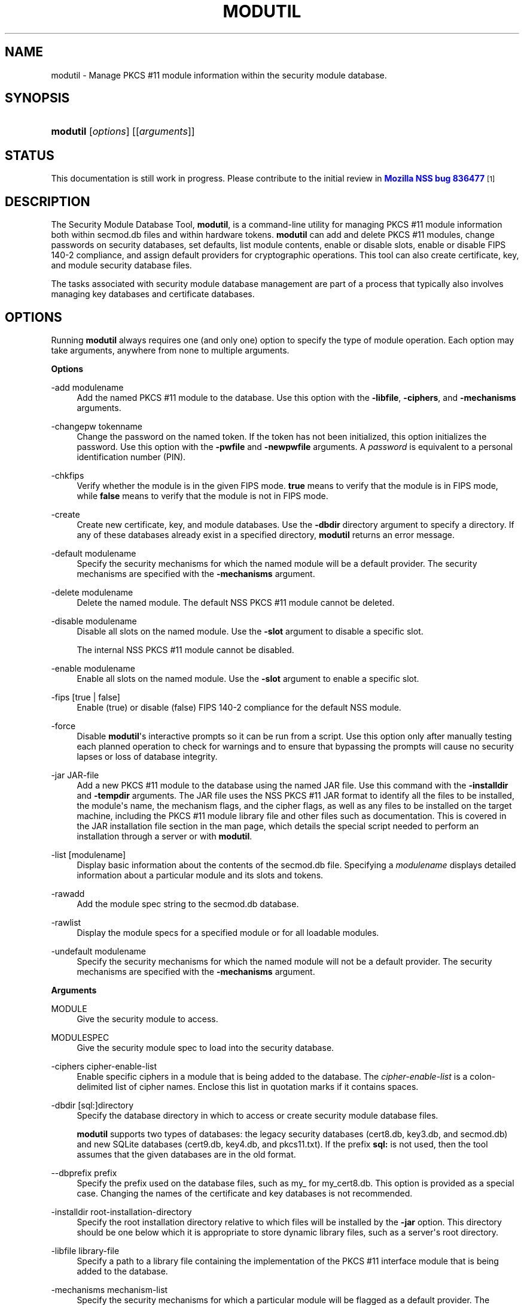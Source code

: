 '\" t
.\"     Title: MODUTIL
.\"    Author: [see the "Authors" section]
.\" Generator: DocBook XSL Stylesheets v1.78.1 <http://docbook.sf.net/>
.\"      Date:  5 June 2014
.\"    Manual: NSS Security Tools
.\"    Source: nss-tools
.\"  Language: English
.\"
.TH "MODUTIL" "1" "5 June 2014" "nss-tools" "NSS Security Tools"
.\" -----------------------------------------------------------------
.\" * Define some portability stuff
.\" -----------------------------------------------------------------
.\" ~~~~~~~~~~~~~~~~~~~~~~~~~~~~~~~~~~~~~~~~~~~~~~~~~~~~~~~~~~~~~~~~~
.\" http://bugs.debian.org/507673
.\" http://lists.gnu.org/archive/html/groff/2009-02/msg00013.html
.\" ~~~~~~~~~~~~~~~~~~~~~~~~~~~~~~~~~~~~~~~~~~~~~~~~~~~~~~~~~~~~~~~~~
.ie \n(.g .ds Aq \(aq
.el       .ds Aq '
.\" -----------------------------------------------------------------
.\" * set default formatting
.\" -----------------------------------------------------------------
.\" disable hyphenation
.nh
.\" disable justification (adjust text to left margin only)
.ad l
.\" -----------------------------------------------------------------
.\" * MAIN CONTENT STARTS HERE *
.\" -----------------------------------------------------------------
.SH "NAME"
modutil \- Manage PKCS #11 module information within the security module database\&.
.SH "SYNOPSIS"
.HP \w'\fBmodutil\fR\ 'u
\fBmodutil\fR [\fIoptions\fR] [[\fIarguments\fR]]
.SH "STATUS"
.PP
This documentation is still work in progress\&. Please contribute to the initial review in
\m[blue]\fBMozilla NSS bug 836477\fR\m[]\&\s-2\u[1]\d\s+2
.SH "DESCRIPTION"
.PP
The Security Module Database Tool,
\fBmodutil\fR, is a command\-line utility for managing PKCS #11 module information both within
secmod\&.db
files and within hardware tokens\&.
\fBmodutil\fR
can add and delete PKCS #11 modules, change passwords on security databases, set defaults, list module contents, enable or disable slots, enable or disable FIPS 140\-2 compliance, and assign default providers for cryptographic operations\&. This tool can also create certificate, key, and module security database files\&.
.PP
The tasks associated with security module database management are part of a process that typically also involves managing key databases and certificate databases\&.
.SH "OPTIONS"
.PP
Running
\fBmodutil\fR
always requires one (and only one) option to specify the type of module operation\&. Each option may take arguments, anywhere from none to multiple arguments\&.
.PP
\fBOptions\fR
.PP
\-add modulename
.RS 4
Add the named PKCS #11 module to the database\&. Use this option with the
\fB\-libfile\fR,
\fB\-ciphers\fR, and
\fB\-mechanisms\fR
arguments\&.
.RE
.PP
\-changepw tokenname
.RS 4
Change the password on the named token\&. If the token has not been initialized, this option initializes the password\&. Use this option with the
\fB\-pwfile\fR
and
\fB\-newpwfile\fR
arguments\&. A
\fIpassword\fR
is equivalent to a personal identification number (PIN)\&.
.RE
.PP
\-chkfips
.RS 4
Verify whether the module is in the given FIPS mode\&.
\fBtrue\fR
means to verify that the module is in FIPS mode, while
\fBfalse\fR
means to verify that the module is not in FIPS mode\&.
.RE
.PP
\-create
.RS 4
Create new certificate, key, and module databases\&. Use the
\fB\-dbdir\fR
directory argument to specify a directory\&. If any of these databases already exist in a specified directory,
\fBmodutil\fR
returns an error message\&.
.RE
.PP
\-default modulename
.RS 4
Specify the security mechanisms for which the named module will be a default provider\&. The security mechanisms are specified with the
\fB\-mechanisms\fR
argument\&.
.RE
.PP
\-delete modulename
.RS 4
Delete the named module\&. The default NSS PKCS #11 module cannot be deleted\&.
.RE
.PP
\-disable modulename
.RS 4
Disable all slots on the named module\&. Use the
\fB\-slot\fR
argument to disable a specific slot\&.
.sp
The internal NSS PKCS #11 module cannot be disabled\&.
.RE
.PP
\-enable modulename
.RS 4
Enable all slots on the named module\&. Use the
\fB\-slot\fR
argument to enable a specific slot\&.
.RE
.PP
\-fips [true | false]
.RS 4
Enable (true) or disable (false) FIPS 140\-2 compliance for the default NSS module\&.
.RE
.PP
\-force
.RS 4
Disable
\fBmodutil\fR\*(Aqs interactive prompts so it can be run from a script\&. Use this option only after manually testing each planned operation to check for warnings and to ensure that bypassing the prompts will cause no security lapses or loss of database integrity\&.
.RE
.PP
\-jar JAR\-file
.RS 4
Add a new PKCS #11 module to the database using the named JAR file\&. Use this command with the
\fB\-installdir\fR
and
\fB\-tempdir\fR
arguments\&. The JAR file uses the NSS PKCS #11 JAR format to identify all the files to be installed, the module\*(Aqs name, the mechanism flags, and the cipher flags, as well as any files to be installed on the target machine, including the PKCS #11 module library file and other files such as documentation\&. This is covered in the JAR installation file section in the man page, which details the special script needed to perform an installation through a server or with
\fBmodutil\fR\&.
.RE
.PP
\-list [modulename]
.RS 4
Display basic information about the contents of the
secmod\&.db
file\&. Specifying a
\fImodulename\fR
displays detailed information about a particular module and its slots and tokens\&.
.RE
.PP
\-rawadd
.RS 4
Add the module spec string to the
secmod\&.db
database\&.
.RE
.PP
\-rawlist
.RS 4
Display the module specs for a specified module or for all loadable modules\&.
.RE
.PP
\-undefault modulename
.RS 4
Specify the security mechanisms for which the named module will not be a default provider\&. The security mechanisms are specified with the
\fB\-mechanisms\fR
argument\&.
.RE
.PP
\fBArguments\fR
.PP
MODULE
.RS 4
Give the security module to access\&.
.RE
.PP
MODULESPEC
.RS 4
Give the security module spec to load into the security database\&.
.RE
.PP
\-ciphers cipher\-enable\-list
.RS 4
Enable specific ciphers in a module that is being added to the database\&. The
\fIcipher\-enable\-list\fR
is a colon\-delimited list of cipher names\&. Enclose this list in quotation marks if it contains spaces\&.
.RE
.PP
\-dbdir [sql:]directory
.RS 4
Specify the database directory in which to access or create security module database files\&.
.sp
\fBmodutil\fR
supports two types of databases: the legacy security databases (cert8\&.db,
key3\&.db, and
secmod\&.db) and new SQLite databases (cert9\&.db,
key4\&.db, and
pkcs11\&.txt)\&. If the prefix
\fBsql:\fR
is not used, then the tool assumes that the given databases are in the old format\&.
.RE
.PP
\-\-dbprefix prefix
.RS 4
Specify the prefix used on the database files, such as
my_
for
my_cert8\&.db\&. This option is provided as a special case\&. Changing the names of the certificate and key databases is not recommended\&.
.RE
.PP
\-installdir root\-installation\-directory
.RS 4
Specify the root installation directory relative to which files will be installed by the
\fB\-jar\fR
option\&. This directory should be one below which it is appropriate to store dynamic library files, such as a server\*(Aqs root directory\&.
.RE
.PP
\-libfile library\-file
.RS 4
Specify a path to a library file containing the implementation of the PKCS #11 interface module that is being added to the database\&.
.RE
.PP
\-mechanisms mechanism\-list
.RS 4
Specify the security mechanisms for which a particular module will be flagged as a default provider\&. The
\fImechanism\-list\fR
is a colon\-delimited list of mechanism names\&. Enclose this list in quotation marks if it contains spaces\&.
.sp
The module becomes a default provider for the listed mechanisms when those mechanisms are enabled\&. If more than one module claims to be a particular mechanism\*(Aqs default provider, that mechanism\*(Aqs default provider is undefined\&.
.sp
\fBmodutil\fR
supports several mechanisms: RSA, DSA, RC2, RC4, RC5, AES, DES, DH, SHA1, SHA256, SHA512, SSL, TLS, MD5, MD2, RANDOM (for random number generation), and FRIENDLY (meaning certificates are publicly readable)\&.
.RE
.PP
\-newpwfile new\-password\-file
.RS 4
Specify a text file containing a token\*(Aqs new or replacement password so that a password can be entered automatically with the
\fB\-changepw\fR
option\&.
.RE
.PP
\-nocertdb
.RS 4
Do not open the certificate or key databases\&. This has several effects:
.sp
.RS 4
.ie n \{\
\h'-04'\(bu\h'+03'\c
.\}
.el \{\
.sp -1
.IP \(bu 2.3
.\}
With the
\fB\-create\fR
command, only a module security file is created; certificate and key databases are not created\&.
.RE
.sp
.RS 4
.ie n \{\
\h'-04'\(bu\h'+03'\c
.\}
.el \{\
.sp -1
.IP \(bu 2.3
.\}
With the
\fB\-jar\fR
command, signatures on the JAR file are not checked\&.
.RE
.sp
.RS 4
.ie n \{\
\h'-04'\(bu\h'+03'\c
.\}
.el \{\
.sp -1
.IP \(bu 2.3
.\}
With the
\fB\-changepw\fR
command, the password on the NSS internal module cannot be set or changed, since this password is stored in the key database\&.
.RE
.RE
.PP
\-pwfile old\-password\-file
.RS 4
Specify a text file containing a token\*(Aqs existing password so that a password can be entered automatically when the
\fB\-changepw\fR
option is used to change passwords\&.
.RE
.PP
\-secmod secmodname
.RS 4
Give the name of the security module database (like
secmod\&.db) to load\&.
.RE
.PP
\-slot slotname
.RS 4
Specify a particular slot to be enabled or disabled with the
\fB\-enable\fR
or
\fB\-disable\fR
options\&.
.RE
.PP
\-string CONFIG_STRING
.RS 4
Pass a configuration string for the module being added to the database\&.
.RE
.PP
\-tempdir temporary\-directory
.RS 4
Give a directory location where temporary files are created during the installation by the
\fB\-jar\fR
option\&. If no temporary directory is specified, the current directory is used\&.
.RE
.SH "USAGE AND EXAMPLES"
.PP
\fBCreating Database Files\fR
.PP
Before any operations can be performed, there must be a set of security databases available\&.
\fBmodutil\fR
can be used to create these files\&. The only required argument is the database that where the databases will be located\&.
.sp
.if n \{\
.RS 4
.\}
.nf
modutil \-create \-dbdir [sql:]directory
.fi
.if n \{\
.RE
.\}
.PP
\fBAdding a Cryptographic Module\fR
.PP
Adding a PKCS #11 module means submitting a supporting library file, enabling its ciphers, and setting default provider status for various security mechanisms\&. This can be done by supplying all of the information through
\fBmodutil\fR
directly or by running a JAR file and install script\&. For the most basic case, simply upload the library:
.sp
.if n \{\
.RS 4
.\}
.nf
modutil \-add modulename \-libfile library\-file [\-ciphers cipher\-enable\-list] [\-mechanisms mechanism\-list] 
.fi
.if n \{\
.RE
.\}
.PP
For example:
.sp
.if n \{\
.RS 4
.\}
.nf
modutil \-dbdir sql:/home/my/sharednssdb \-add "Example PKCS #11 Module" \-libfile "/tmp/crypto\&.so" \-mechanisms RSA:DSA:RC2:RANDOM 

Using database directory \&.\&.\&. 
Module "Example PKCS #11 Module" added to database\&.
.fi
.if n \{\
.RE
.\}
.PP
\fBInstalling a Cryptographic Module from a JAR File\fR
.PP
PKCS #11 modules can also be loaded using a JAR file, which contains all of the required libraries and an installation script that describes how to install the module\&. The JAR install script is described in more detail in
the section called \(lqJAR INSTALLATION FILE FORMAT\(rq\&.
.PP
The JAR installation script defines the setup information for each platform that the module can be installed on\&. For example:
.sp
.if n \{\
.RS 4
.\}
.nf
Platforms { 
   Linux:5\&.4\&.08:x86 { 
      ModuleName { "Example PKCS #11 Module" } 
      ModuleFile { crypto\&.so } 
      DefaultMechanismFlags{0x0000} 
      CipherEnableFlags{0x0000} 
      Files { 
         crypto\&.so { 
            Path{ /tmp/crypto\&.so } 
         } 
         setup\&.sh { 
            Executable 
            Path{ /tmp/setup\&.sh } 
         } 
      } 
   } 
   Linux:6\&.0\&.0:x86 { 
      EquivalentPlatform { Linux:5\&.4\&.08:x86 } 
   } 
} 
.fi
.if n \{\
.RE
.\}
.PP
Both the install script and the required libraries must be bundled in a JAR file, which is specified with the
\fB\-jar\fR
argument\&.
.sp
.if n \{\
.RS 4
.\}
.nf
modutil \-dbdir sql:/home/mt"jar\-install\-filey/sharednssdb \-jar install\&.jar \-installdir sql:/home/my/sharednssdb

This installation JAR file was signed by: 
\-\-\-\-\-\-\-\-\-\-\-\-\-\-\-\-\-\-\-\-\-\-\-\-\-\-\-\-\-\-\-\-\-\-\-\-\-\-\-\-\-\-\-\-\-\- 

**SUBJECT NAME** 

C=US, ST=California, L=Mountain View, CN=Cryptorific Inc\&., OU=Digital ID
Class 3 \- Netscape Object Signing, OU="www\&.verisign\&.com/repository/CPS
Incorp\&. by Ref\&.,LIAB\&.LTD(c)9 6", OU=www\&.verisign\&.com/CPS Incorp\&.by Ref
\&. LIABILITY LTD\&.(c)97 VeriSign, OU=VeriSign Object Signing CA \- Class 3
Organization, OU="VeriSign, Inc\&.", O=VeriSign Trust Network **ISSUER
NAME**, OU=www\&.verisign\&.com/CPS Incorp\&.by Ref\&. LIABILITY LTD\&.(c)97
VeriSign, OU=VeriSign Object Signing CA \- Class 3 Organization,
OU="VeriSign, Inc\&.", O=VeriSign Trust Network 
\-\-\-\-\-\-\-\-\-\-\-\-\-\-\-\-\-\-\-\-\-\-\-\-\-\-\-\-\-\-\-\-\-\-\-\-\-\-\-\-\-\-\-\-\-\- 

Do you wish to continue this installation? (y/n) y 
Using installer script "installer_script" 
Successfully parsed installation script 
Current platform is Linux:5\&.4\&.08:x86 
Using installation parameters for platform Linux:5\&.4\&.08:x86 
Installed file crypto\&.so to /tmp/crypto\&.so
Installed file setup\&.sh to \&./pk11inst\&.dir/setup\&.sh 
Executing "\&./pk11inst\&.dir/setup\&.sh"\&.\&.\&. 
"\&./pk11inst\&.dir/setup\&.sh" executed successfully 
Installed module "Example PKCS #11 Module" into module database 

Installation completed successfully 
.fi
.if n \{\
.RE
.\}
.PP
\fBAdding Module Spec\fR
.PP
Each module has information stored in the security database about its configuration and parameters\&. These can be added or edited using the
\fB\-rawadd\fR
command\&. For the current settings or to see the format of the module spec in the database, use the
\fB\-rawlist\fR
option\&.
.sp
.if n \{\
.RS 4
.\}
.nf
modutil \-rawadd modulespec
.fi
.if n \{\
.RE
.\}
.PP
\fBDeleting a Module\fR
.PP
A specific PKCS #11 module can be deleted from the
secmod\&.db
database:
.sp
.if n \{\
.RS 4
.\}
.nf
modutil \-delete modulename \-dbdir [sql:]directory 
.fi
.if n \{\
.RE
.\}
.PP
\fBDisplaying Module Information\fR
.PP
The
secmod\&.db
database contains information about the PKCS #11 modules that are available to an application or server to use\&. The list of all modules, information about specific modules, and database configuration specs for modules can all be viewed\&.
.PP
To simply get a list of modules in the database, use the
\fB\-list\fR
command\&.
.sp
.if n \{\
.RS 4
.\}
.nf
modutil \-list [modulename] \-dbdir [sql:]directory 
.fi
.if n \{\
.RE
.\}
.PP
Listing the modules shows the module name, their status, and other associated security databases for certificates and keys\&. For example:
.sp
.if n \{\
.RS 4
.\}
.nf
modutil \-list \-dbdir sql:/home/my/sharednssdb 

Listing of PKCS #11 Modules
\-\-\-\-\-\-\-\-\-\-\-\-\-\-\-\-\-\-\-\-\-\-\-\-\-\-\-\-\-\-\-\-\-\-\-\-\-\-\-\-\-\-\-\-\-\-\-\-\-\-\-\-\-\-\-\-\-\-\-
  1\&. NSS Internal PKCS #11 Module
         slots: 2 slots attached
        status: loaded

         slot: NSS Internal Cryptographic Services                            
        token: NSS Generic Crypto Services

         slot: NSS User Private Key and Certificate Services                  
        token: NSS Certificate DB
\-\-\-\-\-\-\-\-\-\-\-\-\-\-\-\-\-\-\-\-\-\-\-\-\-\-\-\-\-\-\-\-\-\-\-\-\-\-\-\-\-\-\-\-\-\-\-\-\-\-\-\-\-\-\-\-\-\-\-
.fi
.if n \{\
.RE
.\}
.PP
Passing a specific module name with the
\fB\-list\fR
returns details information about the module itself, like supported cipher mechanisms, version numbers, serial numbers, and other information about the module and the token it is loaded on\&. For example:
.sp
.if n \{\
.RS 4
.\}
.nf
 modutil \-list "NSS Internal PKCS #11 Module" \-dbdir sql:/home/my/sharednssdb

\-\-\-\-\-\-\-\-\-\-\-\-\-\-\-\-\-\-\-\-\-\-\-\-\-\-\-\-\-\-\-\-\-\-\-\-\-\-\-\-\-\-\-\-\-\-\-\-\-\-\-\-\-\-\-\-\-\-\-
Name: NSS Internal PKCS #11 Module
Library file: **Internal ONLY module**
Manufacturer: Privacore              
Description: NSS Internal Crypto Services    
PKCS #11 Version 2\&.20
Library Version: 3\&.11
Cipher Enable Flags: None
Default Mechanism Flags: RSA:RC2:RC4:DES:DH:SHA1:MD5:MD2:SSL:TLS:AES

  Slot: NSS Internal Cryptographic Services                            
  Slot Mechanism Flags: RSA:RC2:RC4:DES:DH:SHA1:MD5:MD2:SSL:TLS:AES
  Manufacturer: Privacore             
  Type: Software
  Version Number: 3\&.11
  Firmware Version: 0\&.0
  Status: Enabled
  Token Name: NSS Generic Crypto Services     
  Token Manufacturer: Privacore              
  Token Model: NSS 3           
  Token Serial Number: 0000000000000000
  Token Version: 4\&.0
  Token Firmware Version: 0\&.0
  Access: Write Protected
  Login Type: Public (no login required)
  User Pin: NOT Initialized

  Slot: NSS User Private Key and Certificate Services                  
  Slot Mechanism Flags: None
  Manufacturer: Privacore             
  Type: Software
  Version Number: 3\&.11
  Firmware Version: 0\&.0
  Status: Enabled
  Token Name: NSS Certificate DB              
  Token Manufacturer: Privacore              
  Token Model: NSS 3           
  Token Serial Number: 0000000000000000
  Token Version: 8\&.3
  Token Firmware Version: 0\&.0
  Access: NOT Write Protected
  Login Type: Login required
  User Pin: Initialized
.fi
.if n \{\
.RE
.\}
.PP
A related command,
\fB\-rawlist\fR
returns information about the database configuration for the modules\&. (This information can be edited by loading new specs using the
\fB\-rawadd\fR
command\&.)
.sp
.if n \{\
.RS 4
.\}
.nf
 modutil \-rawlist \-dbdir sql:/home/my/sharednssdb
 name="NSS Internal PKCS #11 Module" parameters="configdir=\&. certPrefix= keyPrefix= secmod=secmod\&.db flags=readOnly " NSS="trustOrder=75 cipherOrder=100 slotParams={0x00000001=[slotFlags=RSA,RC4,RC2,DES,DH,SHA1,MD5,MD2,SSL,TLS,AES,RANDOM askpw=any timeout=30 ] }  Flags=internal,critical"
.fi
.if n \{\
.RE
.\}
.PP
\fBSetting a Default Provider for Security Mechanisms\fR
.PP
Multiple security modules may provide support for the same security mechanisms\&. It is possible to set a specific security module as the default provider for a specific security mechanism (or, conversely, to prohibit a provider from supplying those mechanisms)\&.
.sp
.if n \{\
.RS 4
.\}
.nf
modutil \-default modulename \-mechanisms mechanism\-list 
.fi
.if n \{\
.RE
.\}
.PP
To set a module as the default provider for mechanisms, use the
\fB\-default\fR
command with a colon\-separated list of mechanisms\&. The available mechanisms depend on the module; NSS supplies almost all common mechanisms\&. For example:
.sp
.if n \{\
.RS 4
.\}
.nf
modutil \-default "NSS Internal PKCS #11 Module" \-dbdir \-mechanisms RSA:DSA:RC2 

Using database directory c:\edatabases\&.\&.\&.

Successfully changed defaults\&.
.fi
.if n \{\
.RE
.\}
.PP
Clearing the default provider has the same format:
.sp
.if n \{\
.RS 4
.\}
.nf
modutil \-undefault "NSS Internal PKCS #11 Module" \-dbdir \-mechanisms MD2:MD5
.fi
.if n \{\
.RE
.\}
.PP
\fBEnabling and Disabling Modules and Slots\fR
.PP
Modules, and specific slots on modules, can be selectively enabled or disabled using
\fBmodutil\fR\&. Both commands have the same format:
.sp
.if n \{\
.RS 4
.\}
.nf
modutil \-enable|\-disable modulename [\-slot slotname] 
.fi
.if n \{\
.RE
.\}
.PP
For example:
.sp
.if n \{\
.RS 4
.\}
.nf
modutil \-enable "NSS Internal PKCS #11 Module" \-slot "NSS Internal Cryptographic Services                            " \-dbdir \&.

Slot "NSS Internal Cryptographic Services                            " enabled\&.
.fi
.if n \{\
.RE
.\}
.PP
Be sure that the appropriate amount of trailing whitespace is after the slot name\&. Some slot names have a significant amount of whitespace that must be included, or the operation will fail\&.
.PP
\fBEnabling and Verifying FIPS Compliance\fR
.PP
The NSS modules can have FIPS 140\-2 compliance enabled or disabled using
\fBmodutil\fR
with the
\fB\-fips\fR
option\&. For example:
.sp
.if n \{\
.RS 4
.\}
.nf
modutil \-fips true \-dbdir sql:/home/my/sharednssdb/

FIPS mode enabled\&.
.fi
.if n \{\
.RE
.\}
.PP
To verify that status of FIPS mode, run the
\fB\-chkfips\fR
command with either a true or false flag (it doesn\*(Aqt matter which)\&. The tool returns the current FIPS setting\&.
.sp
.if n \{\
.RS 4
.\}
.nf
modutil \-chkfips false \-dbdir sql:/home/my/sharednssdb/

FIPS mode enabled\&.
.fi
.if n \{\
.RE
.\}
.PP
\fBChanging the Password on a Token\fR
.PP
Initializing or changing a token\*(Aqs password:
.sp
.if n \{\
.RS 4
.\}
.nf
modutil \-changepw tokenname [\-pwfile old\-password\-file] [\-newpwfile new\-password\-file] 
.fi
.if n \{\
.RE
.\}
.sp
.if n \{\
.RS 4
.\}
.nf
modutil \-dbdir sql:/home/my/sharednssdb \-changepw "NSS Certificate DB" 

Enter old password: 
Incorrect password, try again\&.\&.\&. 
Enter old password: 
Enter new password: 
Re\-enter new password: 
Token "Communicator Certificate DB" password changed successfully\&.
.fi
.if n \{\
.RE
.\}
.SH "JAR INSTALLATION FILE FORMAT"
.PP
When a JAR file is run by a server, by
\fBmodutil\fR, or by any program that does not interpret JavaScript, a special information file must be included to install the libraries\&. There are several things to keep in mind with this file:
.sp
.RS 4
.ie n \{\
\h'-04'\(bu\h'+03'\c
.\}
.el \{\
.sp -1
.IP \(bu 2.3
.\}
It must be declared in the JAR archive\*(Aqs manifest file\&.
.RE
.sp
.RS 4
.ie n \{\
\h'-04'\(bu\h'+03'\c
.\}
.el \{\
.sp -1
.IP \(bu 2.3
.\}
The script can have any name\&.
.RE
.sp
.RS 4
.ie n \{\
\h'-04'\(bu\h'+03'\c
.\}
.el \{\
.sp -1
.IP \(bu 2.3
.\}
The metainfo tag for this is
\fBPkcs11_install_script\fR\&. To declare meta\-information in the manifest file, put it in a file that is passed to
\fBsigntool\fR\&.
.RE
.PP
\fBSample Script\fR
.PP
For example, the PKCS #11 installer script could be in the file pk11install\&. If so, the metainfo file for
\fBsigntool\fR
includes a line such as this:
.sp
.if n \{\
.RS 4
.\}
.nf
+ Pkcs11_install_script: pk11install
.fi
.if n \{\
.RE
.\}
.PP
The script must define the platform and version number, the module name and file, and any optional information like supported ciphers and mechanisms\&. Multiple platforms can be defined in a single install file\&.
.sp
.if n \{\
.RS 4
.\}
.nf
ForwardCompatible { IRIX:6\&.2:mips SUNOS:5\&.5\&.1:sparc }
Platforms {
   WINNT::x86 {
      ModuleName { "Example Module" }
      ModuleFile { win32/fort32\&.dll }
      DefaultMechanismFlags{0x0001}
      DefaultCipherFlags{0x0001}
      Files {
         win32/setup\&.exe {
            Executable
            RelativePath { %temp%/setup\&.exe }
         }
         win32/setup\&.hlp {
            RelativePath { %temp%/setup\&.hlp }
         }
         win32/setup\&.cab {
            RelativePath { %temp%/setup\&.cab }
         }
      }
   }
   WIN95::x86 {
      EquivalentPlatform {WINNT::x86}
   }
   SUNOS:5\&.5\&.1:sparc {
      ModuleName { "Example UNIX Module" }
      ModuleFile { unix/fort\&.so }
      DefaultMechanismFlags{0x0001}
      CipherEnableFlags{0x0001}
      Files {
         unix/fort\&.so {
            RelativePath{%root%/lib/fort\&.so}
            AbsolutePath{/usr/local/netscape/lib/fort\&.so}
            FilePermissions{555}
         }
         xplat/instr\&.html {
            RelativePath{%root%/docs/inst\&.html}
            AbsolutePath{/usr/local/netscape/docs/inst\&.html}
            FilePermissions{555}
         }
      }
   }
   IRIX:6\&.2:mips {
      EquivalentPlatform { SUNOS:5\&.5\&.1:sparc }
   }
}
.fi
.if n \{\
.RE
.\}
.PP
\fBScript Grammar\fR
.PP
The script is basic Java, allowing lists, key\-value pairs, strings, and combinations of all of them\&.
.sp
.if n \{\
.RS 4
.\}
.nf
\-\-> valuelist

valuelist \-\-> value valuelist
               <null>

value \-\-\-> key_value_pair
            string

key_value_pair \-\-> key { valuelist }

key \-\-> string

string \-\-> simple_string
            "complex_string"

simple_string \-\-> [^ \et\en\e""{""}"]+ 

complex_string \-\-> ([^\e"\e\e\er\en]|(\e\e\e")|(\e\e\e\e))+ 
.fi
.if n \{\
.RE
.\}
.PP
Quotes and backslashes must be escaped with a backslash\&. A complex string must not include newlines or carriage returns\&.Outside of complex strings, all white space (for example, spaces, tabs, and carriage returns) is considered equal and is used only to delimit tokens\&.
.PP
\fBKeys\fR
.PP
The Java install file uses keys to define the platform and module information\&.
.PP
\fBForwardCompatible\fR
gives a list of platforms that are forward compatible\&. If the current platform cannot be found in the list of supported platforms, then the
\fBForwardCompatible\fR
list is checked for any platforms that have the same OS and architecture in an earlier version\&. If one is found, its attributes are used for the current platform\&.
.PP
\fBPlatforms\fR
(required) Gives a list of platforms\&. Each entry in the list is itself a key\-value pair: the key is the name of the platform and the value list contains various attributes of the platform\&. The platform string is in the format
\fIsystem name:OS release:architecture\fR\&. The installer obtains these values from NSPR\&. OS release is an empty string on non\-Unix operating systems\&. NSPR supports these platforms:
.sp
.RS 4
.ie n \{\
\h'-04'\(bu\h'+03'\c
.\}
.el \{\
.sp -1
.IP \(bu 2.3
.\}
AIX (rs6000)
.RE
.sp
.RS 4
.ie n \{\
\h'-04'\(bu\h'+03'\c
.\}
.el \{\
.sp -1
.IP \(bu 2.3
.\}
BSDI (x86)
.RE
.sp
.RS 4
.ie n \{\
\h'-04'\(bu\h'+03'\c
.\}
.el \{\
.sp -1
.IP \(bu 2.3
.\}
FREEBSD (x86)
.RE
.sp
.RS 4
.ie n \{\
\h'-04'\(bu\h'+03'\c
.\}
.el \{\
.sp -1
.IP \(bu 2.3
.\}
HPUX (hppa1\&.1)
.RE
.sp
.RS 4
.ie n \{\
\h'-04'\(bu\h'+03'\c
.\}
.el \{\
.sp -1
.IP \(bu 2.3
.\}
IRIX (mips)
.RE
.sp
.RS 4
.ie n \{\
\h'-04'\(bu\h'+03'\c
.\}
.el \{\
.sp -1
.IP \(bu 2.3
.\}
LINUX (ppc, alpha, x86)
.RE
.sp
.RS 4
.ie n \{\
\h'-04'\(bu\h'+03'\c
.\}
.el \{\
.sp -1
.IP \(bu 2.3
.\}
MacOS (PowerPC)
.RE
.sp
.RS 4
.ie n \{\
\h'-04'\(bu\h'+03'\c
.\}
.el \{\
.sp -1
.IP \(bu 2.3
.\}
NCR (x86)
.RE
.sp
.RS 4
.ie n \{\
\h'-04'\(bu\h'+03'\c
.\}
.el \{\
.sp -1
.IP \(bu 2.3
.\}
NEC (mips)
.RE
.sp
.RS 4
.ie n \{\
\h'-04'\(bu\h'+03'\c
.\}
.el \{\
.sp -1
.IP \(bu 2.3
.\}
OS2 (x86)
.RE
.sp
.RS 4
.ie n \{\
\h'-04'\(bu\h'+03'\c
.\}
.el \{\
.sp -1
.IP \(bu 2.3
.\}
OSF (alpha)
.RE
.sp
.RS 4
.ie n \{\
\h'-04'\(bu\h'+03'\c
.\}
.el \{\
.sp -1
.IP \(bu 2.3
.\}
ReliantUNIX (mips)
.RE
.sp
.RS 4
.ie n \{\
\h'-04'\(bu\h'+03'\c
.\}
.el \{\
.sp -1
.IP \(bu 2.3
.\}
SCO (x86)
.RE
.sp
.RS 4
.ie n \{\
\h'-04'\(bu\h'+03'\c
.\}
.el \{\
.sp -1
.IP \(bu 2.3
.\}
SOLARIS (sparc)
.RE
.sp
.RS 4
.ie n \{\
\h'-04'\(bu\h'+03'\c
.\}
.el \{\
.sp -1
.IP \(bu 2.3
.\}
SONY (mips)
.RE
.sp
.RS 4
.ie n \{\
\h'-04'\(bu\h'+03'\c
.\}
.el \{\
.sp -1
.IP \(bu 2.3
.\}
SUNOS (sparc)
.RE
.sp
.RS 4
.ie n \{\
\h'-04'\(bu\h'+03'\c
.\}
.el \{\
.sp -1
.IP \(bu 2.3
.\}
UnixWare (x86)
.RE
.sp
.RS 4
.ie n \{\
\h'-04'\(bu\h'+03'\c
.\}
.el \{\
.sp -1
.IP \(bu 2.3
.\}
WIN16 (x86)
.RE
.sp
.RS 4
.ie n \{\
\h'-04'\(bu\h'+03'\c
.\}
.el \{\
.sp -1
.IP \(bu 2.3
.\}
WIN95 (x86)
.RE
.sp
.RS 4
.ie n \{\
\h'-04'\(bu\h'+03'\c
.\}
.el \{\
.sp -1
.IP \(bu 2.3
.\}
WINNT (x86)
.RE
.PP
For example:
.sp
.if n \{\
.RS 4
.\}
.nf
IRIX:6\&.2:mips
SUNOS:5\&.5\&.1:sparc
Linux:2\&.0\&.32:x86
WIN95::x86
.fi
.if n \{\
.RE
.\}
.PP
The module information is defined independently for each platform in the
\fBModuleName\fR,
\fBModuleFile\fR, and
\fBFiles\fR
attributes\&. These attributes must be given unless an
\fBEquivalentPlatform\fR
attribute is specified\&.
.PP
\fBPer\-Platform Keys\fR
.PP
Per\-platform keys have meaning only within the value list of an entry in the
\fBPlatforms\fR
list\&.
.PP
\fBModuleName\fR
(required) gives the common name for the module\&. This name is used to reference the module by servers and by the
\fBmodutil\fR
tool\&.
.PP
\fBModuleFile\fR
(required) names the PKCS #11 module file for this platform\&. The name is given as the relative path of the file within the JAR archive\&.
.PP
\fBFiles\fR
(required) lists the files that need to be installed for this module\&. Each entry in the file list is a key\-value pair\&. The key is the path of the file in the JAR archive, and the value list contains attributes of the file\&. At least
\fBRelativePath\fR
or
\fBAbsolutePath\fR
must be specified for each file\&.
.PP
\fBDefaultMechanismFlags\fR
specifies mechanisms for which this module is the default provider; this is equivalent to the
\fB\-mechanism\fR
option with the
\fB\-add\fR
command\&. This key\-value pair is a bitstring specified in hexadecimal (0x) format\&. It is constructed as a bitwise OR\&. If the DefaultMechanismFlags entry is omitted, the value defaults to 0x0\&.
.sp
.if n \{\
.RS 4
.\}
.nf
RSA:                   0x00000001
DSA:                   0x00000002
RC2:                   0x00000004
RC4:                   0x00000008
DES:                   0x00000010
DH:                    0x00000020
FORTEZZA:              0x00000040
RC5:                   0x00000080
SHA1:                  0x00000100
MD5:                   0x00000200
MD2:                   0x00000400
RANDOM:                0x08000000
FRIENDLY:              0x10000000
OWN_PW_DEFAULTS:       0x20000000
DISABLE:               0x40000000
.fi
.if n \{\
.RE
.\}
.PP
\fBCipherEnableFlags\fR
specifies ciphers that this module provides that NSS does not provide (so that the module enables those ciphers for NSS)\&. This is equivalent to the
\fB\-cipher\fR
argument with the
\fB\-add\fR
command\&. This key is a bitstring specified in hexadecimal (0x) format\&. It is constructed as a bitwise OR\&. If the
\fBCipherEnableFlags\fR
entry is omitted, the value defaults to 0x0\&.
.PP
\fBEquivalentPlatform\fR
specifies that the attributes of the named platform should also be used for the current platform\&. This makes it easier when more than one platform uses the same settings\&.
.PP
\fBPer\-File Keys\fR
.PP
Some keys have meaning only within the value list of an entry in a
\fBFiles\fR
list\&.
.PP
Each file requires a path key the identifies where the file is\&. Either
\fBRelativePath\fR
or
\fBAbsolutePath\fR
must be specified\&. If both are specified, the relative path is tried first, and the absolute path is used only if no relative root directory is provided by the installer program\&.
.PP
\fBRelativePath\fR
specifies the destination directory of the file, relative to some directory decided at install time\&. Two variables can be used in the relative path:
\fB%root%\fR
and
\fB%temp%\fR\&.
\fB%root%\fR
is replaced at run time with the directory relative to which files should be installed; for example, it may be the server\*(Aqs root directory\&. The
\fB%temp%\fR
directory is created at the beginning of the installation and destroyed at the end\&. The purpose of
\fB%temp%\fR
is to hold executable files (such as setup programs) or files that are used by these programs\&. Files destined for the temporary directory are guaranteed to be in place before any executable file is run; they are not deleted until all executable files have finished\&.
.PP
\fBAbsolutePath\fR
specifies the destination directory of the file as an absolute path\&.
.PP
\fBExecutable\fR
specifies that the file is to be executed during the course of the installation\&. Typically, this string is used for a setup program provided by a module vendor, such as a self\-extracting setup executable\&. More than one file can be specified as executable, in which case the files are run in the order in which they are specified in the script file\&.
.PP
\fBFilePermissions\fR
sets permissions on any referenced files in a string of octal digits, according to the standard Unix format\&. This string is a bitwise OR\&.
.sp
.if n \{\
.RS 4
.\}
.nf
user read:                0400
user write:               0200
user execute:             0100
group read:               0040
group write:              0020
group execute:            0010
other read:               0004
other write:              0002
other execute:            0001
.fi
.if n \{\
.RE
.\}
.PP
Some platforms may not understand these permissions\&. They are applied only insofar as they make sense for the current platform\&. If this attribute is omitted, a default of 777 is assumed\&.
.SH "NSS DATABASE TYPES"
.PP
NSS originally used BerkeleyDB databases to store security information\&. The last versions of these
\fIlegacy\fR
databases are:
.sp
.RS 4
.ie n \{\
\h'-04'\(bu\h'+03'\c
.\}
.el \{\
.sp -1
.IP \(bu 2.3
.\}
cert8\&.db for certificates
.RE
.sp
.RS 4
.ie n \{\
\h'-04'\(bu\h'+03'\c
.\}
.el \{\
.sp -1
.IP \(bu 2.3
.\}
key3\&.db for keys
.RE
.sp
.RS 4
.ie n \{\
\h'-04'\(bu\h'+03'\c
.\}
.el \{\
.sp -1
.IP \(bu 2.3
.\}
secmod\&.db for PKCS #11 module information
.RE
.PP
BerkeleyDB has performance limitations, though, which prevent it from being easily used by multiple applications simultaneously\&. NSS has some flexibility that allows applications to use their own, independent database engine while keeping a shared database and working around the access issues\&. Still, NSS requires more flexibility to provide a truly shared security database\&.
.PP
In 2009, NSS introduced a new set of databases that are SQLite databases rather than BerkleyDB\&. These new databases provide more accessibility and performance:
.sp
.RS 4
.ie n \{\
\h'-04'\(bu\h'+03'\c
.\}
.el \{\
.sp -1
.IP \(bu 2.3
.\}
cert9\&.db for certificates
.RE
.sp
.RS 4
.ie n \{\
\h'-04'\(bu\h'+03'\c
.\}
.el \{\
.sp -1
.IP \(bu 2.3
.\}
key4\&.db for keys
.RE
.sp
.RS 4
.ie n \{\
\h'-04'\(bu\h'+03'\c
.\}
.el \{\
.sp -1
.IP \(bu 2.3
.\}
pkcs11\&.txt, which is listing of all of the PKCS #11 modules contained in a new subdirectory in the security databases directory
.RE
.PP
Because the SQLite databases are designed to be shared, these are the
\fIshared\fR
database type\&. The shared database type is preferred; the legacy format is included for backward compatibility\&.
.PP
By default, the tools (\fBcertutil\fR,
\fBpk12util\fR,
\fBmodutil\fR) assume that the given security databases follow the more common legacy type\&. Using the SQLite databases must be manually specified by using the
\fBsql:\fR
prefix with the given security directory\&. For example:
.sp
.if n \{\
.RS 4
.\}
.nf
modutil \-create \-dbdir sql:/home/my/sharednssdb
.fi
.if n \{\
.RE
.\}
.PP
To set the shared database type as the default type for the tools, set the
\fBNSS_DEFAULT_DB_TYPE\fR
environment variable to
\fBsql\fR:
.sp
.if n \{\
.RS 4
.\}
.nf
export NSS_DEFAULT_DB_TYPE="sql"
.fi
.if n \{\
.RE
.\}
.PP
This line can be added to the
~/\&.bashrc
file to make the change permanent for the user\&.
.PP
Most applications do not use the shared database by default, but they can be configured to use them\&. For example, this how\-to article covers how to configure Firefox and Thunderbird to use the new shared NSS databases:
.sp
.RS 4
.ie n \{\
\h'-04'\(bu\h'+03'\c
.\}
.el \{\
.sp -1
.IP \(bu 2.3
.\}
https://wiki\&.mozilla\&.org/NSS_Shared_DB_Howto
.RE
.PP
For an engineering draft on the changes in the shared NSS databases, see the NSS project wiki:
.sp
.RS 4
.ie n \{\
\h'-04'\(bu\h'+03'\c
.\}
.el \{\
.sp -1
.IP \(bu 2.3
.\}
https://wiki\&.mozilla\&.org/NSS_Shared_DB
.RE
.SH "SEE ALSO"
.PP
certutil (1)
.PP
pk12util (1)
.PP
signtool (1)
.PP
The NSS wiki has information on the new database design and how to configure applications to use it\&.
.sp
.RS 4
.ie n \{\
\h'-04'\(bu\h'+03'\c
.\}
.el \{\
.sp -1
.IP \(bu 2.3
.\}
https://wiki\&.mozilla\&.org/NSS_Shared_DB_Howto
.RE
.sp
.RS 4
.ie n \{\
\h'-04'\(bu\h'+03'\c
.\}
.el \{\
.sp -1
.IP \(bu 2.3
.\}
https://wiki\&.mozilla\&.org/NSS_Shared_DB
.RE
.SH "ADDITIONAL RESOURCES"
.PP
For information about NSS and other tools related to NSS (like JSS), check out the NSS project wiki at
\m[blue]\fBhttp://www\&.mozilla\&.org/projects/security/pki/nss/\fR\m[]\&. The NSS site relates directly to NSS code changes and releases\&.
.PP
Mailing lists: https://lists\&.mozilla\&.org/listinfo/dev\-tech\-crypto
.PP
IRC: Freenode at #dogtag\-pki
.SH "AUTHORS"
.PP
The NSS tools were written and maintained by developers with Netscape, Red Hat, Sun, Oracle, Mozilla, and Google\&.
.PP
Authors: Elio Maldonado <emaldona@redhat\&.com>, Deon Lackey <dlackey@redhat\&.com>\&.
.SH "LICENSE"
.PP
Licensed under the Mozilla Public License, v\&. 2\&.0\&. If a copy of the MPL was not distributed with this file, You can obtain one at http://mozilla\&.org/MPL/2\&.0/\&.
.SH "NOTES"
.IP " 1." 4
Mozilla NSS bug 836477
.RS 4
\%https://bugzilla.mozilla.org/show_bug.cgi?id=836477
.RE
